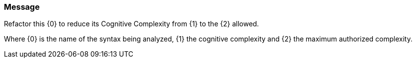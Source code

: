 === Message

Refactor this {0} to reduce its Cognitive Complexity from {1} to the {2} allowed.


Where {0} is the name of the syntax being analyzed, {1} the cognitive complexity and {2} the maximum authorized complexity.

